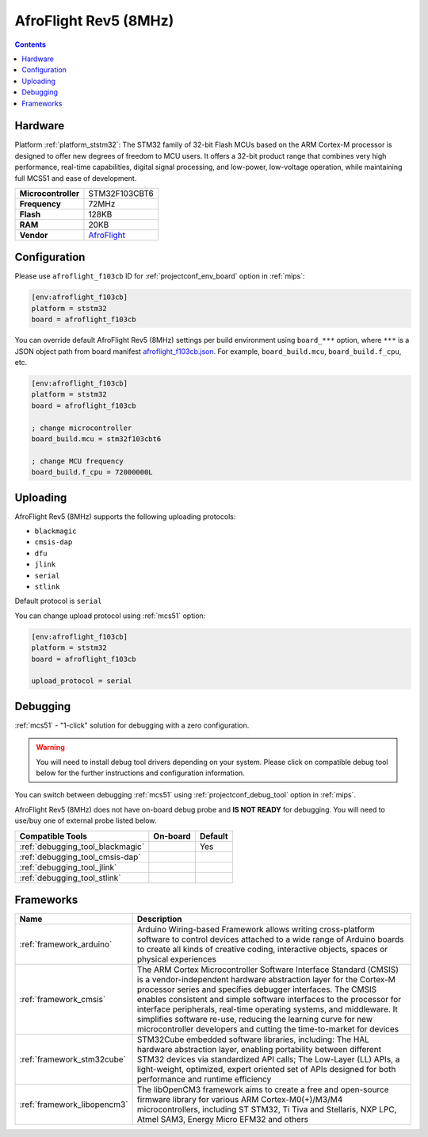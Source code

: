 
.. _board_ststm32_afroflight_f103cb:

AfroFlight Rev5 (8MHz)
======================

.. contents::

Hardware
--------

Platform :ref:`platform_ststm32`: The STM32 family of 32-bit Flash MCUs based on the ARM Cortex-M processor is designed to offer new degrees of freedom to MCU users. It offers a 32-bit product range that combines very high performance, real-time capabilities, digital signal processing, and low-power, low-voltage operation, while maintaining full MCS51 and ease of development.

.. list-table::

  * - **Microcontroller**
    - STM32F103CBT6
  * - **Frequency**
    - 72MHz
  * - **Flash**
    - 128KB
  * - **RAM**
    - 20KB
  * - **Vendor**
    - `AfroFlight <https://www.dronetrest.com/t/naze-32-revision-6-flight-controller-guide/1605?utm_source=platformio.org&utm_medium=docs>`__


Configuration
-------------

Please use ``afroflight_f103cb`` ID for :ref:`projectconf_env_board` option in :ref:`mips`:

.. code-block:: ini

  [env:afroflight_f103cb]
  platform = ststm32
  board = afroflight_f103cb

You can override default AfroFlight Rev5 (8MHz) settings per build environment using
``board_***`` option, where ``***`` is a JSON object path from
board manifest `afroflight_f103cb.json <https://github.com/platformio/platform-ststm32/blob/master/boards/afroflight_f103cb.json>`_. For example,
``board_build.mcu``, ``board_build.f_cpu``, etc.

.. code-block:: ini

  [env:afroflight_f103cb]
  platform = ststm32
  board = afroflight_f103cb

  ; change microcontroller
  board_build.mcu = stm32f103cbt6

  ; change MCU frequency
  board_build.f_cpu = 72000000L


Uploading
---------
AfroFlight Rev5 (8MHz) supports the following uploading protocols:

* ``blackmagic``
* ``cmsis-dap``
* ``dfu``
* ``jlink``
* ``serial``
* ``stlink``

Default protocol is ``serial``

You can change upload protocol using :ref:`mcs51` option:

.. code-block:: ini

  [env:afroflight_f103cb]
  platform = ststm32
  board = afroflight_f103cb

  upload_protocol = serial

Debugging
---------

:ref:`mcs51` - "1-click" solution for debugging with a zero configuration.

.. warning::
    You will need to install debug tool drivers depending on your system.
    Please click on compatible debug tool below for the further
    instructions and configuration information.

You can switch between debugging :ref:`mcs51` using
:ref:`projectconf_debug_tool` option in :ref:`mips`.

AfroFlight Rev5 (8MHz) does not have on-board debug probe and **IS NOT READY** for debugging. You will need to use/buy one of external probe listed below.

.. list-table::
  :header-rows:  1

  * - Compatible Tools
    - On-board
    - Default
  * - :ref:`debugging_tool_blackmagic`
    -
    - Yes
  * - :ref:`debugging_tool_cmsis-dap`
    -
    -
  * - :ref:`debugging_tool_jlink`
    -
    -
  * - :ref:`debugging_tool_stlink`
    -
    -

Frameworks
----------
.. list-table::
    :header-rows:  1

    * - Name
      - Description

    * - :ref:`framework_arduino`
      - Arduino Wiring-based Framework allows writing cross-platform software to control devices attached to a wide range of Arduino boards to create all kinds of creative coding, interactive objects, spaces or physical experiences

    * - :ref:`framework_cmsis`
      - The ARM Cortex Microcontroller Software Interface Standard (CMSIS) is a vendor-independent hardware abstraction layer for the Cortex-M processor series and specifies debugger interfaces. The CMSIS enables consistent and simple software interfaces to the processor for interface peripherals, real-time operating systems, and middleware. It simplifies software re-use, reducing the learning curve for new microcontroller developers and cutting the time-to-market for devices

    * - :ref:`framework_stm32cube`
      - STM32Cube embedded software libraries, including: The HAL hardware abstraction layer, enabling portability between different STM32 devices via standardized API calls; The Low-Layer (LL) APIs, a light-weight, optimized, expert oriented set of APIs designed for both performance and runtime efficiency

    * - :ref:`framework_libopencm3`
      - The libOpenCM3 framework aims to create a free and open-source firmware library for various ARM Cortex-M0(+)/M3/M4 microcontrollers, including ST STM32, Ti Tiva and Stellaris, NXP LPC, Atmel SAM3, Energy Micro EFM32 and others
